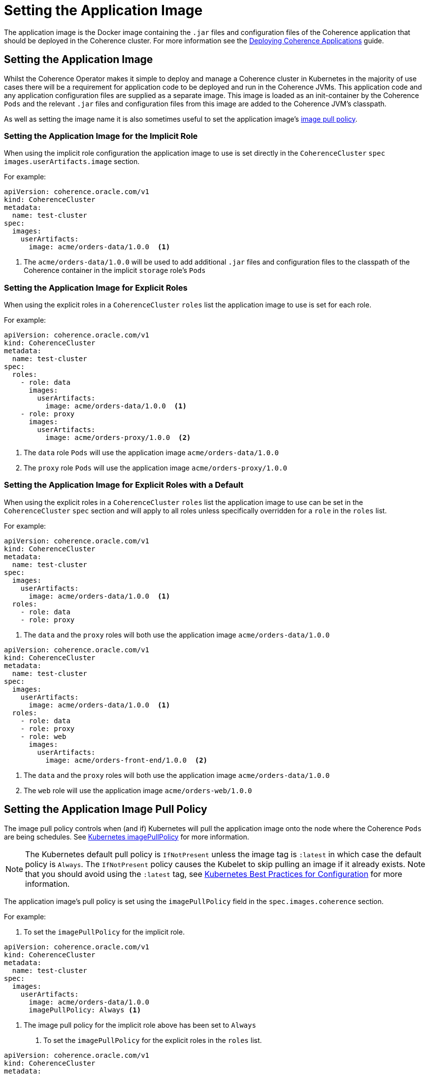 ///////////////////////////////////////////////////////////////////////////////

    Copyright (c) 2019 Oracle and/or its affiliates. All rights reserved.

    Licensed under the Apache License, Version 2.0 (the "License");
    you may not use this file except in compliance with the License.
    You may obtain a copy of the License at

        http://www.apache.org/licenses/LICENSE-2.0

    Unless required by applicable law or agreed to in writing, software
    distributed under the License is distributed on an "AS IS" BASIS,
    WITHOUT WARRANTIES OR CONDITIONS OF ANY KIND, either express or implied.
    See the License for the specific language governing permissions and
    limitations under the License.

///////////////////////////////////////////////////////////////////////////////

= Setting the Application Image

The application image is the Docker image containing the `.jar` files and configuration files of the Coherence application
that should be deployed in the Coherence cluster. For more information see the
<<guides/030_applications.adoc,Deploying Coherence Applications>> guide.

== Setting the Application Image

Whilst the Coherence Operator makes it simple to deploy and manage a Coherence cluster in Kubernetes in the majority of
use cases there will be a requirement for application code to be deployed and run in the Coherence JVMs. This application
code and any application configuration files are supplied as a separate image. This image is loaded as an init-container
by the Coherence `Pods` and the relevant `.jar` files and configuration files from this image are added to the Coherence
JVM's classpath.

As well as setting the image name it is also sometimes useful to set the application image's  <<pull-policy,image pull policy>>.


===  Setting the Application Image for the Implicit Role

When using the implicit role configuration the application image to use is set directly in the `CoherenceCluster` `spec`
`images.userArtifacts.image` section.

For example:

[source,yaml]
----
apiVersion: coherence.oracle.com/v1
kind: CoherenceCluster
metadata:
  name: test-cluster
spec:
  images:
    userArtifacts:
      image: acme/orders-data/1.0.0  <1>
----

<1> The `acme/orders-data/1.0.0` will be used to add additional `.jar` files and configuration files to the classpath of
the Coherence container in the implicit `storage` role's `Pods`


===  Setting the Application Image for Explicit Roles

When using the explicit roles in a `CoherenceCluster` `roles` list the application image to use is set for each role.

For example:

[source,yaml]
----
apiVersion: coherence.oracle.com/v1
kind: CoherenceCluster
metadata:
  name: test-cluster
spec:
  roles:
    - role: data
      images:
        userArtifacts:
          image: acme/orders-data/1.0.0  <1>
    - role: proxy
      images:
        userArtifacts:
          image: acme/orders-proxy/1.0.0  <2>
----

<1> The `data` role `Pods` will use the application image `acme/orders-data/1.0.0`
<2> The `proxy` role `Pods` will use the application image `acme/orders-proxy/1.0.0`


===  Setting the Application Image for Explicit Roles with a Default

When using the explicit roles in a `CoherenceCluster` `roles` list the application image to use can be set in the
`CoherenceCluster` `spec` section and will apply to all roles unless specifically overridden for a `role` in the
`roles` list.

For example:

[source,yaml]
----
apiVersion: coherence.oracle.com/v1
kind: CoherenceCluster
metadata:
  name: test-cluster
spec:
  images:
    userArtifacts:
      image: acme/orders-data/1.0.0  <1>
  roles:
    - role: data
    - role: proxy
----

<1> The `data` and the `proxy` roles will both use the application image `acme/orders-data/1.0.0`


[source,yaml]
----
apiVersion: coherence.oracle.com/v1
kind: CoherenceCluster
metadata:
  name: test-cluster
spec:
  images:
    userArtifacts:
      image: acme/orders-data/1.0.0  <1>
  roles:
    - role: data
    - role: proxy
    - role: web
      images:
        userArtifacts:
          image: acme/orders-front-end/1.0.0  <2>
----

<1> The `data` and the `proxy` roles will both use the application image `acme/orders-data/1.0.0`
<2> The `web` role will use the application image `acme/orders-web/1.0.0`


[#pull-policy]
== Setting the Application Image Pull Policy

The image pull policy controls when (and if) Kubernetes will pull the application image onto the node where the Coherence
`Pods` are being schedules.
See https://kubernetes.io/docs/concepts/containers/images/#updating-images[Kubernetes imagePullPolicy] for more information.

NOTE: The Kubernetes default pull policy is `IfNotPresent` unless the image tag is `:latest` in which case the default
policy is `Always`. The `IfNotPresent` policy causes the Kubelet to skip pulling an image if it already exists.
Note that you should avoid using the `:latest` tag, see
https://kubernetes.io/docs/concepts/configuration/overview/#container-images[Kubernetes Best Practices for Configuration]
for more information.

The application image's pull policy is set using the `imagePullPolicy` field in the `spec.images.coherence` section.

For example:

1. To set the `imagePullPolicy` for the implicit role.

[source,yaml]
----
apiVersion: coherence.oracle.com/v1
kind: CoherenceCluster
metadata:
  name: test-cluster
spec:
  images:
    userArtifacts:
      image: acme/orders-data/1.0.0
      imagePullPolicy: Always <1>
----

<1> The image pull policy for the implicit role above has been set to `Always`


2. To set the `imagePullPolicy` for the explicit roles in the `roles` list.

[source,yaml]
----
apiVersion: coherence.oracle.com/v1
kind: CoherenceCluster
metadata:
  name: test-cluster
spec:
  roles:
    - role: data
      images:
        userArtifacts:
          image: acme/orders-data/1.0.0
          imagePullPolicy: Always <1>
    - role: proxy
      images:
        userArtifacts:
          image: acme/orders-proxy/1.0.0
          imagePullPolicy: IfNotPresent <2>
----

<1> The image pull policy for the `data` role has been set to `Always`
<2> The image pull policy for the `proxy` role above has been set to `IfNotPresent`


3. To set the `imagePullPolicy` for the explicit roles with a default value.

[source,yaml]
----
apiVersion: coherence.oracle.com/v1
kind: CoherenceCluster
metadata:
  name: test-cluster
spec:
  images:
    userArtifacts:
      imagePullPolicy: Always <1>
  roles:
    - role: data
      images:
        userArtifacts:
          image: acme/orders-data/1.0.0
    - role: proxy
      images:
        userArtifacts:
          image: acme/orders-proxy/1.0.1
    - role: web
      images:
        userArtifacts:
          image: acme/orders-front-end/1.0.1
          imagePullPolicy: IfNotPresent <2>
----

<1> The default image pull policy is set to `Always`. The `data` and `proxy` roles will use the default value because
they do not specifically set the value in their specs.
<2> The image pull policy for the `web` role above has been set to `IfNotPresent`
